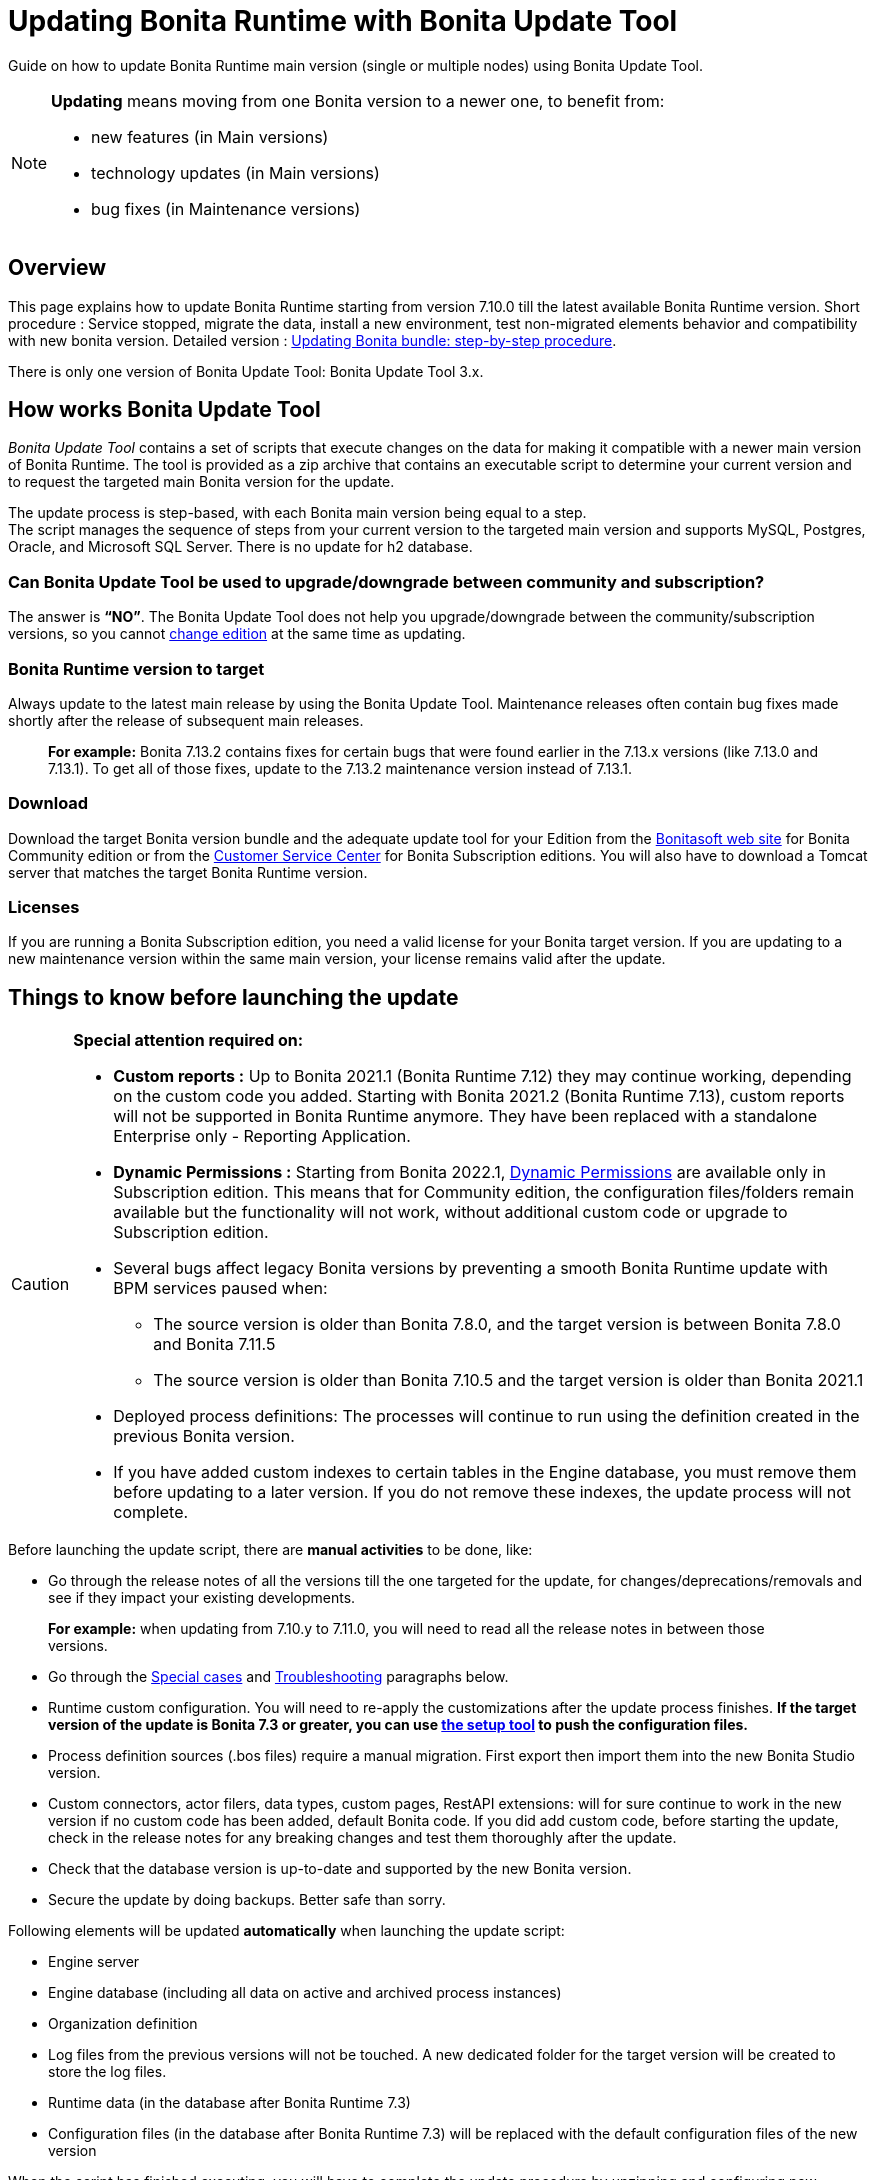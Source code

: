 = Updating Bonita Runtime with Bonita Update Tool 
:description: Guide on how to update Bonita Runtime main version (single or multiple nodes) using Bonita Update Tool.

Guide on how to update Bonita Runtime main version (single or multiple nodes) using Bonita Update Tool.

[NOTE]
====

.*Updating* means moving from one Bonita version to a newer one, to benefit from:
* new features (in Main versions)
* technology updates (in Main versions)
* bug fixes (in Maintenance versions)
 
====

== Overview

This page explains how to update Bonita Runtime starting from version 7.10.0 till the latest available Bonita Runtime version.
Short procedure : Service stopped, migrate the data, install a new environment, test non-migrated elements behavior and compatibility with new bonita version. 
Detailed version : xref:update-with-update-tool.adoc#updating-bonita-bundle-step-by-step-procedure[Updating Bonita bundle: step-by-step procedure]. 

There is only one version of Bonita Update Tool: Bonita Update Tool 3.x. 

== How works Bonita Update Tool

_Bonita Update Tool_ contains a set of scripts that execute changes on the data for making it compatible with a newer main version of Bonita Runtime. 
The tool is provided as a zip archive that contains an executable script to determine your current version and to request the targeted main Bonita version for the update.

The update process is step-based, with each Bonita main version being equal to a step. +
The script manages the sequence of steps from your current version to the targeted main version and supports MySQL, Postgres, Oracle, and Microsoft SQL Server. There is no update for h2 database.

=== Can Bonita Update Tool be used to upgrade/downgrade between community and subscription?
The answer is *“NO”*. 
The Bonita Update Tool does not help you upgrade/downgrade between the community/subscription versions, so you cannot xref:ROOT:upgrade-from-community-to-a-subscription-edition.adoc[change edition] at the same time as updating.

=== Bonita Runtime version to target
Always update to the latest main release by using the Bonita Update Tool. Maintenance releases often contain bug fixes made shortly after the release of subsequent main releases.
____
*For example:* Bonita 7.13.2 contains fixes for certain bugs that were found earlier in the 7.13.x versions (like 7.13.0 and 7.13.1). To get all of those fixes, update to the 7.13.2 maintenance version instead of 7.13.1.
____

[#update]

=== Download
// add links to Bonita web site and Customer Service center => OK
Download the target Bonita version bundle and the adequate update tool for your Edition from the http://www.bonitasoft.com/downloads[Bonitasoft web site] for Bonita Community edition or from the https://customer.bonitasoft.com/download/request[Customer Service Center] for Bonita Subscription editions. You will also have to download a Tomcat server that matches the target Bonita Runtime version. 

=== Licenses
If you are running a Bonita Subscription edition, you need a valid license for your Bonita target version. 
If you are updating to a new maintenance version within the same main version, your license remains valid after the update. 


== Things to know before launching the update

[CAUTION]
====
.*Special attention required on:*
* *Custom reports :* Up to Bonita 2021.1 (Bonita Runtime 7.12) they may continue working, depending on the custom code you added. Starting with Bonita 2021.2 (Bonita Runtime 7.13), custom reports will not be supported in Bonita Runtime anymore. They have been replaced with a standalone Enterprise only - Reporting Application. 

// lien vers dynamic permissions => old module, new identity
* *Dynamic Permissions :* Starting from Bonita 2022.1, xref:ROOT:rest-api-authorization.adoc#dynamic-authorization-checking[Dynamic Permissions] are available only in Subscription edition. This means that for Community edition, the configuration files/folders remain available but the functionality will not work, without additional custom code or upgrade to Subscription edition. 
* Several bugs affect legacy Bonita versions by preventing a smooth Bonita Runtime update with BPM services paused when:
** The source version is older than Bonita 7.8.0, and the target version is between Bonita 7.8.0 and Bonita 7.11.5
** The source version is older than Bonita 7.10.5 and the target version is older than Bonita 2021.1
* Deployed process definitions: The processes will continue to run using the definition created in the previous Bonita version.
* If you have added custom indexes to certain tables in the Engine database, you must remove them before updating to a later version. If you do not remove these indexes, the update process will not complete.
====

.Before launching the update script, there are *manual activities* to be done, like: 
* Go through the release notes of all the versions till the one targeted for the update, for changes/deprecations/removals and see if they impact your existing developments.
____
*For example:* when updating from 7.10.y to 7.11.0, you will need to read all the release notes in between those versions.
____
// link to special cases and troubleshouting to be added => OK
* Go through the xref:update-with-update-tool.adoc#special-cases[Special cases] and xref:update-with-update-tool.adoc#troubleshooting[Troubleshooting] paragraphs below.

// link to setup tool to be added => old module, new runtime
* Runtime custom configuration. You will need to re-apply the customizations after the update process finishes. *If the target version of the update is Bonita 7.3 or greater, you can use xref:ROOT:bonita-bpm-platform-setup.adoc[the setup tool] to push the configuration files.*

* Process definition sources (.bos files) require a manual migration. First export then import them into the new Bonita Studio version.
* Custom connectors, actor filers, data types, custom pages, RestAPI extensions: will for sure continue to work in the new version if no custom code has been added, default Bonita code. If you did add custom code, before starting the update, check in the release notes for any breaking changes and test them thoroughly after the update.
* Check that the database version is up-to-date and supported by the new Bonita version.
* Secure the update by doing backups. Better safe than sorry. 

.Following elements will be updated *automatically* when launching the update script:
* Engine server
* Engine database (including all data on active and archived process instances) 
* Organization definition
* Log files from the previous versions will not be touched. A new dedicated folder for the target version will be created to store the log files. 
* Runtime data (in the database after Bonita Runtime 7.3)
* Configuration files (in the database after Bonita Runtime 7.3) will be replaced with the default configuration files of the new version

When the script has finished executing, you will have to complete the update procedure by unzipping and configuring new bundle's version.

// add link to the paragraph => OK
Go through the paragraph xref:update-with-update-tool.adoc#updating-bonita-bundle-step-by-step-procedure[Updating Bonita bundle: step-by-step procedure] for step-by-step instructions.

=== BACKUPS 
==== Configuration files 
As mentioned above, during the update, Bonita configuration files will be reseted to the default version so that new settings could be applied (from the $BONITA_HOME folder before Bonita 7.3.0 or inside the database starting from Bonita 7.3.0 version). 

Therefore, having a backup of your configuration files before launching the updating procedure is *HIGHLY* necessary, so you could merge custom properties and configurations to the target Bonita Runtime.

.Starting with Bonita 7.3.Y, there is no more bonita home folder, which means that: 
// link to setup tool => old module, new runtime
* if your current installation *DOES* have customized the configuration files, you will have to use xref:ROOT:bonita-bpm-platform-setup.adoc[the setup tool] to push your customized configuration files to the database where the configuration is stored. 
* if your current installation *DOES NOT* have customized configuration files, then you do not need to configure the bundle any further. 

==== Database files 
From database point of view, as any operation on a productive system, an update is not a zero-risk operation.
*Therefore, it is necessary to backup your database before launching the updating procedure.*

==== Look&Feel 
Starting with Bonita 2021.2(Bonita Runtime 7.13), Bonita Applications replaced Bonita Portal. If you need to use some of the Portal Look&Feel assets in the themes of your applications, make sure you create backups of those files before launching the updating procedure.

=== JRE requirements
Based on your target Bonita version, check whether JRE update is required in your environment before launching the update process:  

|===
|*JRE version* |*Bonita version*
|JRE version 11 | If targeting an update from Bonita 2021.2 or greater
|===

For more info, see Support Guide and Supported Environment Matrix for Server.

[#rdbms_requirements]

=== Database
Generally, the update script supports MySQL, PostgreSQL, Oracle, and Microsoft SQL Server. 

.Prior to running the Update tool, please: 
// link to database requirements => old module, new :runtime:
* Check the detailed xref:ROOT:hardware-and-software-requirements.adoc[database requirements] to see if updating your database version is required or not.
____
// link to RDBMS customizations => old module, new runtime
If an update is required, make sure to apply all the xref:ROOT:database-configuration.adoc#customize-rdbms-to-make-it-work-with-bonita[RDBMS customizations] required by Bonita when setting up the new database version.
____
* If custom indexes have been added to certain tables in the engine database, they should be removed them before launching the update procedure. If not removed, the update procedure will not be completed.

NOTE: There is no update for H2 database.

=== Drivers 
Make sure you double-check that you use the official driver version that matches your database version. 
*Having the correct database driver is mandatory for a smooth update.*

// link to instructions for Oracle driver download => old module, new runtime
If you are using an Oracle database, please follow the instructions for xref:ROOT:database-configuration.adoc#jdbc-drivers[Oracle driver download].

// link to Oracle 12c (12.2.x.y) => OK
Particularly, if you use Oracle 12.2.0.x.y and are updating to Bonita 7.9.n or 7.10.n, then remove the existing ojdbc8-19.3.0.0.jar file, and add the specific JDBC driver to bonita-update/lib. If you use Oracle or Microsoft SQL Server, add the JDBC driver for your database to bonita-update/lib. This is the same driver as you have installed in your web server lib directory. The driver for Oracle 19.3.0.0 is already embedded in bonita-update/lib. If the target version of the update is Bonita 7.9 or greater, you must upgrade to xref:update-with-update-tool.adoc#download-the-specific-jdbc-driver-for-the-oracle-12c-1220xy-or-19c-19300[Oracle 12c (12.2.x.y)].

=== Estimated required time 
WARNING: Bonita Runtime must be shut down during update activities.
The time required depends on several factors like your database volume, the gap between the source and the target version and your system configuration, hence it is difficult for Bonita to be precise about the required amount of time.
However, the following example can be used as a guide:

*From Bonita 7.13.3 to Bonita 7.14.0*
[cols=2]
|===
|*Criteria*
|*Data*
|Database entries
a|
 * archive processes: 7,086,642
 * processes: 147,903
 * archive flownodes: 11,532,868
 * flownodes: 147,903
 * documents: 323,387
 * connectors: 13,005
 * tasks: 5,330,129
 * cases: 2,460,816
 * data instances: 142,186
|Source version
|7.13.3
|Target version
|7.14.0
|Time required
|< than 1 second
|===

*From Bonita 7.10.0 to Bonita 7.14.0*

[cols=2]
|===
|*Criteria*
|*Data*
|Database entries
a|
 * archive processes: 5024
 * processes: 2021
 * archive flownodes: 86518
 * flownodes: 2021
 * documents: 7045
 * connectors: 1001
 * data instances: 2021
|Source version
|7.10.0
|Target version
|7.14.0
|Time required
a|
 * ~ 18 seconds (without profiles associated to profile entries)
 * ~ 4 minutes (with 10000 profiles but 1000 linked to ~6 profile entries => ~1000 applications generated)
|===


== Updating Bonita bundle: step-by-step procedure

image::ROOT:images/images-6_0/update_bigsteps.png[Update steps]

This section explains how to update a platform that uses one of the Bonita bundles.

First, download the target version bundle and Bonita Update Tool for your edition: 
* from the http://www.bonitasoft.com/downloads[Bonitasoft site] for Bonita Community edition
* from the https://customer.bonitasoft.com/download/request[Customer Service Center] for Bonita Subscription Pack editions

=== Database 

.The steps are as follow:
// add link to RDBMS requirements => old module, new runtime
[#rdbms_requirements]
. Check that your current RDBMS version is compliant with the versions supported by the targeted version of Bonita xref:ROOT:hardware-and-software-requirements.adoc[(see RDBMS requirements)]
. Unzip the Bonita Update Tool zip file into a dedicated directory that can be called bonita-update. 
. Configure the database properties needed by the update script, by editing bonita-update/Config.properties with the following information:

|===
|*Property* |*Description* |*Example*
|bonita.home
|The location of the existing bonita_home. Required only until Bonita 7.3
a| 
* Linux : /opt/BPMN/bonita  
* Windows : C:\\BPMN\\bonita
|db.vendor
|Database vendor
|postgres
|db.driverClass
|The driver used to access the database
|org.postgresql.Driver
|db.url
|The url of the Bonita Engine database
|jdbc:postgresql://localhost:5432/bonita-update
|db.user
|The username used to authenticate to the database
|bonita
|db.password
|The password used to authenticate to the database
|bpm
|===


NOTE: If you are using MySQL, add ?allowMultiQueries=true to the URL.
For example, db.url=jdbc:mysql://localhost:3306/bonita-update?allowMultiQueries=true.

=== Stop Bonita 

. Pause the BPM Services before starting the update ONLY if your Bonita target version is older than 2021.1.
. Stop the application server.
// link to back up your runtime nodes => old module, new runtime
. *IMPORTANT: Back up your xref:ROOT:back-up-bonita-bpm-platform.adoc[runtime nodes and databases].*

=== Run Bonita Update Tool 
. Go to the directory containing Bonita Update Tool/Bonita Migration Tool.
. Run the appropriate update script:
|===
|*Version* |*Edition* |*Script*
|Bonita Update Tool 3.x
|Community edition
a| 
 * bonita-update-tool (Linux)
 * bonita-update-tool.bat (Windows)
|Bonita Update Tool 3.x
|Subscription edition 
a| 
 * bonita-update-tool-sp (Linux)
 * bonita-update-tool-sp.bat (Windows)
|===

NOTE: Starting from *Bonita Migration Tool 2.44.1*, an additional script called _check-migration-dryrun_ is available. It can be used as a *pre-update check* as it does all the verification without actually migrating the elements. This is equivalent to running the migration script with a `--verify` option.

=== Update tool's execution

The script behind the Update tool detects the current version of Bonita and displays a list of the versions available for update. Once you specify the version you are targeting, the updating procedure starts. 

All along script's execution you will be informed of the advancement level with user messages, that you will be asked to confirm for proceeding to the next step. The messages contain important information and we strongly advice you to keep a foreground execution. In case you prefer a background execution without user messages, set to “true” ` (-Dauto.accept=true)` system property.

At the end of the update script execution the new Runtime version, the database update, the time taken for migrating all the elements will be mentioned in a dedicated user message. 

== After the update tool is completed

[WARNING]
====
*Reminder*
The old Tomcat server cannot be used. You will have to install one that matches the target Bonita Runtime version along with the Bonita binaries. 
====

=== Setup the target Bonita bundle

. Unzip the target bundle version into a directory. In the steps below, this directory will be called bonita-target-version. 

// link to configure the bundle to use the updated database => old module, new runtime
. xref:ROOT:database-configuration.adoc[Configure the bundle to use the updated database.] Do not recreate the database and use xref:ROOT:bonita-bpm-platform-setup.adoc[the setup tool] of the bonita-target-version. Edit the bonita-target-version/setup/database.properties file to point to the updated database.
. Reapply the configuration made to the runtime, using the setup tool of the bonita-target-version. 
. Download the configuration from the database to the local disk.

[NOTE] 
====
*An example for Linux*

 cd setup
 ./setup.sh pull
====
You must reapply the configuration that had been done on the original instance’s BONITA_HOME into the bonita-target-version/setup/platform_conf/current
// link to setup tool => old module, new runtime
Please refer to the guide on updating the configuration file using the xref:ROOT:bonita-bpm-platform-setup.adoc[setup tool].
When done, push the updated configuration into the database: ./setup.sh push

=== Specific configuration
If you have done specific configuration and customization actions in your server source version, re-do it by configuring the application server at : 
|===
|target version is older than Bonita 7.3.n | bonita-target-version/server
|target version is Bonita 7.3.n or greater | bonita-target-version
|===

==== Manual operations 
. Perform a diff between the source version and the target version of tenants/[TENANT_ID]/conf/compound-permissions-mapping.properties and put the additional lines into the file tenants/[TENANT_ID]/conf/compound-permissions-mapping-custom.properties
. Perform a diff between the source version and the target version of tenants/[TENANT_ID]/conf/resources-permissions-mapping.properties and put the additional lines into the file tenants/[TENANT_ID]/conf/resources-permissions-mapping-custom.properties
. Perform a diff between the source version and the target version of tenants/[TENANT_ID]/conf/dynamic-permissions-checks.properties and put the additional lines into the file tenants/[TENANT_ID]/conf/dynamic-permissions-checks-custom.properties
. Report all the content of the source version of tenants/[TENANT_ID]/conf/custom-permissions-mapping.properties into the target version.

=== Licenses 
// link to Runtime configuration 
Put a new license in the database: see Runtime configuration for further details.
[NOTE] 
====
*Example for Linux*
 cd setup
 vi database.properties
 ./setup.sh pull
 ls -l ./platform_conf/licenses/
====

.If there is no valid license in the /platform_conf/licenses/, these 2 pages will help you request and install a new one:
// link to Licenses => , old module, new runtime
// * xref:ROOT:licenses.adoc[Licenses]
// link to setup tool => old module, new runtime
* xref:ROOT:bonita-bpm-platform-setup.adoc#update_platform_conf[Setup tool]
Then, install the new license.


[NOTE] 
====
*Code exemple* 
cp BonitaSubscription-7.n-Jerome-myHosname-20171023-20180122.lic ./platform_conf/licenses/
./setup.sh push
====

=== Start the new Bonita Runtime

* Start the application server and clear your browser cache before you start Bonita Applications or you might see old, cached versions of Portal or Applications pages instead of the new versions.

* Log in to Bonita UIs and verify that the updating procedure has completed.

*The Bonita update is now complete.* 

== Special cases 

=== Updating to Java 11 in Bonita 7.9 or a greater version
Bonita 7.9 and greater versions support Java 11. 

[WARNING] 
====
Updating an existing platform to Java 11 is neither easy nor a painless endeavour. It’s just has to be done. 
====
.Here are the steps to follow: 
* Update Bonita Runtime to Bonita 7.9.0 as usual, and keep running it in Java 8
* Verify that everything works as expected
* Test the target Runtime in Java 11, on a test environment
* Update what is required on the production server
* Switch it to Java 11

The main parts that require attention and testing are connectors and custom code. 

Also, custom connectors, groovy scripts, REST API extensions etc. are not migrated and might not work as expected in Java 11.

Special attention has to be given to custom code dependencies, as they might:
* either not work in Java 11,
* work fine but be in conflict with Bonita dependencies 
* the script might use dependencies previously included in Bonita, but accessible in a different version.

ERROR: Thorough testing has to be carried out to ensure there is no regression when migrating Bonita to version 7.9 and greater.

=== Updating to Bonita 7.11 or a greater version using Oracle
Bonita 7.11 and greater versions support Oracle 19c version. 

.To update to Bonita 7.11 or a greater version when using Oracle, follow this procedure:
* Shut down Bonita Runtime
* Run the migration tool to update to Bonita 7.10.5, following the procedure above
* Update your Oracle database server to version 19c (version 7.10.x is compatible with 12c and 19c.)
* Run the migration tool again to update to Bonita 7.11.0 or greater version
* Restart the new Bonita Runtime

[WARNING]
// link to compatible => OK
====
When updating the Oracle database make sure that the initialization parameter https://docs.oracle.com/en/database/oracle/oracle-database/19/upgrd/what-is-oracle-database-compatibility.html[Compatible] is not set to a previous version. You can check this with the query:
SQL> SELECT name, value FROM v$parameter
WHERE name = 'compatible';
====

=== Updating to Bonita 7.11 or a greater version using SQL Server
Bonita 7.11+ supports SQL Server 2017 version. 

.To update to Bonita 7.11+ when using SQL Server, please follow this procedure:
* ensure your Bonita platform is shut down
* run Bonita Update tool to update Bonita platform to version 7.11.0 or newer, following the above procedure
* then upgrade your SQL Server database server to version 2017
* restart your updated Bonita platform

=== Updating maintenance versions starting with Bonita 7.11
.Starting with Bonita 7.11, updating between maintenance versions of the same main version does not require the Bonita Update Tool, just follow below steps:
* Download the new bundle version from Bonitasoft site for Bonita Community edition or from the Customer Service Center for Bonita Subscription editions
* Shut down your old Bonita Runtime
* Unzip and configure the new bundle This means copying the configuration files of the old Bonita Runtime, mainly database.properties, server.xml, internal.properties if changes have been made.
* Start the new bundle
* Delete the old bundle files

=== Updating a Bonita Runtime cluster
A Bonita Runtime cluster must have the same binary version of Bonita and database version on all nodes.
To update a Bonita Runtime cluster, download the right Bonita dedicated tool: 

|===
|*From Bonita version* |*Till Bonita version* |*Tool version* 
| 6.x.y | 7.0.0 | *Bonita Migration Tool 1.X* A dedicated tool is available for Performance cluster, default Performance migration tool does not support cluster update. 
| 7.0.0 | 7.13.y | *Bonita Migration Tool 2.X* Cluster update included. 
| 7.10.y | latest main version| *Bonita Update Tool 3.X* Cluster update included. 
|===

[NOTE]
====
In a cluster environment, you need to STOP ALL your nodes and update them before starting them with the new maintenance version.
On one node, follow the procedure above to update Bonita Runtime.
When the update is complete on one node, follow steps 12 and 16 on all the other nodes.
The update of the cluster is then complete, and the cluster can be restarted.
====

=== Migrate your client applications 
If you have applications that have Bonita as client, you will have to change your client code or library. 
// link to release notes => 
For backward compatibility checks, refer to the xref:ROOT:release-notes.adoc[release notes].

// link to bonita client library => to decomment 
 In addition, if your application connects to Bonita Engine using the HTTP access mode, see the xref:api:configure-client-of-bonita-bpm-engine.adoc[bonita-client library] documentation page.

== Troubleshooting

=== Timers are stuck after updating to Bonita 7.10.0 or greater versions

_Symptom:_ When updating to Bonita 7.10.0 or a greater version, the timers on processes do not work anymore.
_Cause:_ A bug in the pause/resume mechanism of tenant services, fixed in Bonita 7.12.1. This issue happens because the BPM services were paused before the update was performed.
_Solution:_ If the BPM services were paused before the update or had to be paused for whatever reason, then to resolve this, you need to execute the following database requests after the update completes, and before you restart your Bonita Runtime:
____
DELETE FROM QRTZ_PAUSED_TRIGGER_GRPS;

UPDATE QRTZ_TRIGGERS SET TRIGGER_STATE = 'WAITING' WHERE TRIGGER_STATE = 'PAUSED';
____

After this operation, the table QRTZ_PAUSED_TRIGGER_GRPS should be empty, and all the triggers in the QRTZ_TRIGGERS table should be in state _waiting_, and not _paused_.

=== Some foreign keys are duplicated
[NOTE] 
====
This issue is fixed in Bonita 7.11.6, without any action required from the platform administrator.
====
_Symptom:_ After updating to a Bonita version comprised between 7.11.0 and 7.11.5, after re-installing/updating the BDM, some foreign key constraints are effectively duplicated: there are foreign keys that refer to the same columns and tables, but with a different name.
_Cause:_ A bug was introduced in Bonita 7.11.0 by upgrading an external library, Hibernate, from version 4 to 5. 
// link to know bugs 
This new version introduces xref:https://hibernate.atlassian.net/browse/HHH-13779[a known bug].

_Solution:_ Doing nothing is an option, as there are no changes in Bonita’s behaviour. 
Still, if you wish to clean your BDM database, follow the procedure below:

* Stop your bonita server
* Open the database in an edition tool or execute in command line the relevant commands. 

Select all the foreign keys on a table of *your BDM objects*: 
|===
|*MySQL* | 
SELECT
TABLE_NAME,COLUMN_NAME,CONSTRAINT_NAME, REFERENCED_TABLE_NAME,REFERENCED_COLUMN_NAME
FROM
INFORMATION_SCHEMA.KEY_COLUMN_USAGE
WHERE
REFERENCED_TABLE_SCHEMA = '<your_business_data_db_name>' AND
REFERENCED_TABLE_NAME = '<your_table_name>';
|*MS SQL Server* |
select
name [foreign key constraint name],
OBJECT_NAME(parent_object_id) [created table],
OBJECT_NAME(referenced_object_id) [referenced table]
from sys.foreign_keys
where
parent_object_id = OBJECT_ID('<your_table_name>') OR
referenced_object_id = OBJECT_ID('<your_table_name>')
|*PostgreSQL* |
SELECT conname,
pg_catalog.pg_get_constraintdef(r.oid, true) as condef
FROM pg_catalog.pg_constraint r
WHERE r.conrelid = '<your_table_name>'::regclass AND r.contype = 'f' ORDER BY 1
|===

* These requests will give you all the foreign keys on a table. Among these, search for duplicated ones: the duplicated foreign keys should have the following names: FK_<hash> & FK<another_hash>. The two different names should be for keys referencing the same columns on the same table. Delete the one named: FK_<hash>.

* Repeat for all the tables of your BDM database.

* Start your Bonita Runtime

[WARNING]
====
Guidance is not provided for Oracle, as the situation is impossible. Oracle prevents the creation of 2 identical foreign keys with different names. Instead, the BDM redeployment will fail after migration. Updating to Bonita 7.11.6 or greater versions fixes the issue.
====
